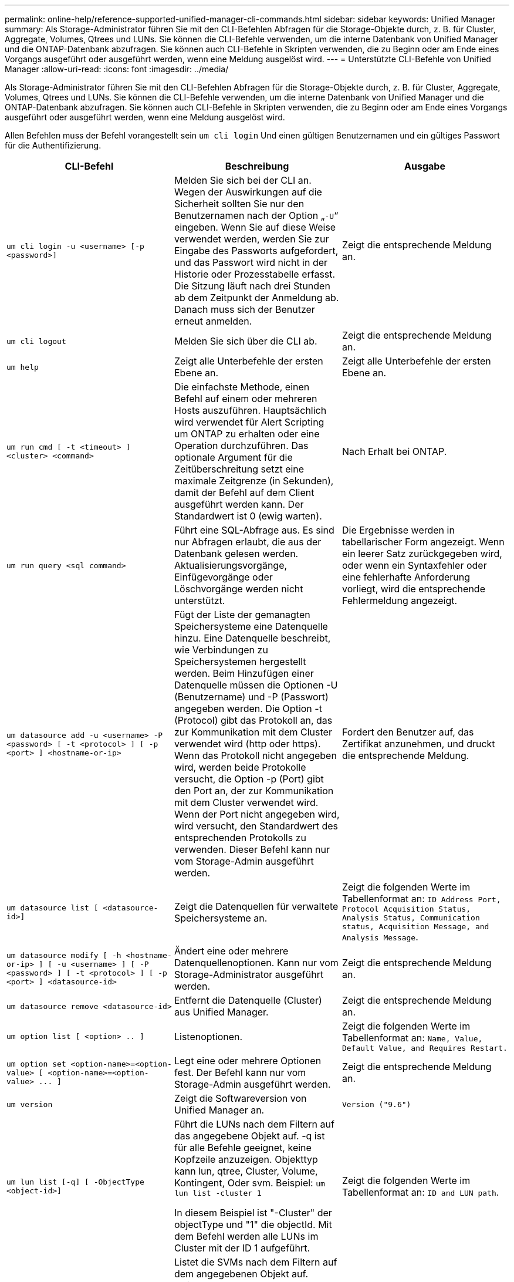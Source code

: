---
permalink: online-help/reference-supported-unified-manager-cli-commands.html 
sidebar: sidebar 
keywords: Unified Manager 
summary: Als Storage-Administrator führen Sie mit den CLI-Befehlen Abfragen für die Storage-Objekte durch, z. B. für Cluster, Aggregate, Volumes, Qtrees und LUNs. Sie können die CLI-Befehle verwenden, um die interne Datenbank von Unified Manager und die ONTAP-Datenbank abzufragen. Sie können auch CLI-Befehle in Skripten verwenden, die zu Beginn oder am Ende eines Vorgangs ausgeführt oder ausgeführt werden, wenn eine Meldung ausgelöst wird. 
---
= Unterstützte CLI-Befehle von Unified Manager
:allow-uri-read: 
:icons: font
:imagesdir: ../media/


[role="lead"]
Als Storage-Administrator führen Sie mit den CLI-Befehlen Abfragen für die Storage-Objekte durch, z. B. für Cluster, Aggregate, Volumes, Qtrees und LUNs. Sie können die CLI-Befehle verwenden, um die interne Datenbank von Unified Manager und die ONTAP-Datenbank abzufragen. Sie können auch CLI-Befehle in Skripten verwenden, die zu Beginn oder am Ende eines Vorgangs ausgeführt oder ausgeführt werden, wenn eine Meldung ausgelöst wird.

Allen Befehlen muss der Befehl vorangestellt sein `um cli login` Und einen gültigen Benutzernamen und ein gültiges Passwort für die Authentifizierung.

[cols="1a,1a,1a"]
|===
| CLI-Befehl | Beschreibung | Ausgabe 


 a| 
`um cli login -u <username> [-p <password>]`
 a| 
Melden Sie sich bei der CLI an. Wegen der Auswirkungen auf die Sicherheit sollten Sie nur den Benutzernamen nach der Option „`-U`“ eingeben. Wenn Sie auf diese Weise verwendet werden, werden Sie zur Eingabe des Passworts aufgefordert, und das Passwort wird nicht in der Historie oder Prozesstabelle erfasst. Die Sitzung läuft nach drei Stunden ab dem Zeitpunkt der Anmeldung ab. Danach muss sich der Benutzer erneut anmelden.
 a| 
Zeigt die entsprechende Meldung an.



 a| 
`um cli logout`
 a| 
Melden Sie sich über die CLI ab.
 a| 
Zeigt die entsprechende Meldung an.



 a| 
`um help`
 a| 
Zeigt alle Unterbefehle der ersten Ebene an.
 a| 
Zeigt alle Unterbefehle der ersten Ebene an.



 a| 
`um run cmd [ -t <timeout> ] <cluster> <command>`
 a| 
Die einfachste Methode, einen Befehl auf einem oder mehreren Hosts auszuführen. Hauptsächlich wird verwendet für Alert Scripting um ONTAP zu erhalten oder eine Operation durchzuführen. Das optionale Argument für die Zeitüberschreitung setzt eine maximale Zeitgrenze (in Sekunden), damit der Befehl auf dem Client ausgeführt werden kann. Der Standardwert ist 0 (ewig warten).
 a| 
Nach Erhalt bei ONTAP.



 a| 
`um run query <sql command>`
 a| 
Führt eine SQL-Abfrage aus. Es sind nur Abfragen erlaubt, die aus der Datenbank gelesen werden. Aktualisierungsvorgänge, Einfügevorgänge oder Löschvorgänge werden nicht unterstützt.
 a| 
Die Ergebnisse werden in tabellarischer Form angezeigt. Wenn ein leerer Satz zurückgegeben wird, oder wenn ein Syntaxfehler oder eine fehlerhafte Anforderung vorliegt, wird die entsprechende Fehlermeldung angezeigt.



 a| 
`um datasource add -u <username> -P <password> [ -t <protocol> ] [ -p <port> ] <hostname-or-ip>`
 a| 
Fügt der Liste der gemanagten Speichersysteme eine Datenquelle hinzu. Eine Datenquelle beschreibt, wie Verbindungen zu Speichersystemen hergestellt werden. Beim Hinzufügen einer Datenquelle müssen die Optionen -U (Benutzername) und -P (Passwort) angegeben werden. Die Option -t (Protocol) gibt das Protokoll an, das zur Kommunikation mit dem Cluster verwendet wird (http oder https). Wenn das Protokoll nicht angegeben wird, werden beide Protokolle versucht, die Option -p (Port) gibt den Port an, der zur Kommunikation mit dem Cluster verwendet wird. Wenn der Port nicht angegeben wird, wird versucht, den Standardwert des entsprechenden Protokolls zu verwenden. Dieser Befehl kann nur vom Storage-Admin ausgeführt werden.
 a| 
Fordert den Benutzer auf, das Zertifikat anzunehmen, und druckt die entsprechende Meldung.



 a| 
`um datasource list [ <datasource-id>]`
 a| 
Zeigt die Datenquellen für verwaltete Speichersysteme an.
 a| 
Zeigt die folgenden Werte im Tabellenformat an: `ID Address Port, Protocol Acquisition Status, Analysis Status, Communication status, Acquisition Message, and Analysis Message`.



 a| 
`um datasource modify [ -h <hostname-or-ip> ] [ -u <username> ] [ -P <password> ] [ -t <protocol> ] [ -p <port> ] <datasource-id>`
 a| 
Ändert eine oder mehrere Datenquellenoptionen. Kann nur vom Storage-Administrator ausgeführt werden.
 a| 
Zeigt die entsprechende Meldung an.



 a| 
`um datasource remove <datasource-id>`
 a| 
Entfernt die Datenquelle (Cluster) aus Unified Manager.
 a| 
Zeigt die entsprechende Meldung an.



 a| 
`um option list [ <option> .. ]`
 a| 
Listenoptionen.
 a| 
Zeigt die folgenden Werte im Tabellenformat an: `Name, Value, Default Value, and Requires Restart.`



 a| 
`+um option set <option-name>=<option-value> [ <option-name>=<option-value> ... ]+`
 a| 
Legt eine oder mehrere Optionen fest. Der Befehl kann nur vom Storage-Admin ausgeführt werden.
 a| 
Zeigt die entsprechende Meldung an.



 a| 
`um version`
 a| 
Zeigt die Softwareversion von Unified Manager an.
 a| 
`Version ("9.6")`



 a| 
`um lun list [-q] [ -ObjectType <object-id>]`
 a| 
Führt die LUNs nach dem Filtern auf das angegebene Objekt auf. -q ist für alle Befehle geeignet, keine Kopfzeile anzuzeigen. Objekttyp kann lun, qtree, Cluster, Volume, Kontingent, Oder svm. Beispiel: `um lun list -cluster 1`

In diesem Beispiel ist "-Cluster" der objectType und "1" die objectId. Mit dem Befehl werden alle LUNs im Cluster mit der ID 1 aufgeführt.
 a| 
Zeigt die folgenden Werte im Tabellenformat an: `ID and LUN path`.



 a| 
`um svm list [-q] [ -ObjectType <object-id>]`
 a| 
Listet die SVMs nach dem Filtern auf dem angegebenen Objekt auf. Objekttyp kann lun, qtree, Cluster, Volume, Kontingent, Oder svm. Beispiel: `um svm list -cluster 1`

In diesem Beispiel ist "-Cluster" der objectType und "1" die objectId. Der Befehl listet alle SVMs innerhalb des Clusters mit der ID 1 auf.
 a| 
Zeigt die folgenden Werte im Tabellenformat an: `Name and Cluster ID`.



 a| 
`um qtree list [-q] [ -ObjectType <object-id>]`
 a| 
Führt die qtrees nach dem Filtern auf dem angegebenen Objekt auf. -q ist für alle Befehle geeignet, keine Kopfzeile anzuzeigen. Objekttyp kann lun, qtree, Cluster, Volume, Kontingent, Oder svm. Beispiel: `um qtree list -cluster 1`

In diesem Beispiel ist "-Cluster" der objectType und "1" die objectId. Mit dem Befehl werden alle qtrees im Cluster mit der ID 1 aufgelistet.
 a| 
Zeigt die folgenden Werte im Tabellenformat an: `Qtree ID and Qtree Name`.



 a| 
`um disk list [-q] [-ObjectType <object-id>]`
 a| 
Listet die Festplatten nach dem Filtern auf das angegebene Objekt auf. Objekttyp kann Disk, aggr, Node oder Cluster sein. Beispiel: `um disk list -cluster 1`

In diesem Beispiel ist "-Cluster" der objectType und "1" die objectId. Der Befehl listet alle Festplatten im Cluster mit der ID 1 auf.
 a| 
Zeigt die folgenden Werte im Tabellenformat an `ObjectType and object-id.`



 a| 
`um cluster list [-q] [-ObjectType <object-id>]`
 a| 
Listet die Cluster nach dem Filtern auf das angegebene Objekt auf. Objekttyp kann Disk, aggr, Node, Cluster, lun, sein Qtree, Volume, Kontingent oder svm. Beispiel:``um cluster list -aggr 1``

In diesem Beispiel ist "-aggr" der objectType und "1" die objectId. Der Befehl listet das Cluster auf, zu dem das Aggregat mit der ID 1 gehört.
 a| 
Zeigt die folgenden Werte im Tabellenformat an: `Name, Full Name, Serial Number, Datasource Id, Last Refresh Time, and Resource Key.`



 a| 
`um cluster node list [-q] [-ObjectType <object-id>]`
 a| 
Führt die Cluster-Nodes nach dem Filtern auf das angegebene Objekt auf. Objekttyp kann Disk, aggr, Node oder Cluster sein. Beispiel: `um cluster node list -cluster 1`

In diesem Beispiel ist "-Cluster" der objectType und "1" die objectId. Der Befehl listet alle Nodes im Cluster mit der ID 1 auf.
 a| 
Zeigt die folgenden Werte im Tabellenformat an `Name and Cluster ID.`



 a| 
`um volume list [-q] [-ObjectType <object-id>]`
 a| 
Listet die Volumes nach dem Filtern auf dem angegebenen Objekt auf. Objekttyp kann lun, qtree, Cluster, Volume, Kontingent, svm oder Aggregat: Beispiel: `um volume list -cluster 1`

In diesem Beispiel ist "-Cluster" der objectType und "1" die objectId. Der Befehl listet alle Volumes im Cluster mit der ID 1 auf.
 a| 
Zeigt die folgenden Werte im Tabellenformat an `Volume ID and Volume Name.`



 a| 
`um quota user list [-q] [-ObjectType <object-id>]`
 a| 
Listet die Quota-Benutzer nach dem Filtern auf das angegebene Objekt auf. Objekttyp kann qtree, Cluster, Volume, Kontingent oder svm sein. Beispiel: `um quota user list -cluster 1`

In diesem Beispiel ist "-Cluster" der objectType und "1" die objectId. Der Befehl listet alle Kontingentbenutzer innerhalb des Clusters mit der ID 1 auf.
 a| 
Zeigt die folgenden Werte im Tabellenformat an `ID, Name, SID and Email.`



 a| 
`um aggr list [-q] [-ObjectType <object-id>]`
 a| 
Führt die Aggregate nach dem Filtern auf das angegebene Objekt auf. Objekttyp kann Disk, aggr, Node, Cluster oder Volume sein. Beispiel: `um aggr list -cluster 1`

In diesem Beispiel ist "-Cluster" der objectType und "1" die objectId. Der Befehl listet alle Aggregate innerhalb des Clusters mit der ID 1 auf.
 a| 
Zeigt die folgenden Werte im Tabellenformat an `Aggr ID, and Aggr Name.`



 a| 
`um event ack <event-ids>`
 a| 
Bestätigt ein oder mehrere Ereignisse.
 a| 
Zeigt die entsprechende Meldung an.



 a| 
`um event resolve <event-ids>`
 a| 
Löst ein oder mehrere Ereignisse.
 a| 
Zeigt die entsprechende Meldung an.



 a| 
`um event assign -u <username> <event-id>`
 a| 
Weist einem Benutzer ein Ereignis zu.
 a| 
Zeigt die entsprechende Meldung an.



 a| 
`um event list [ -s <source> ] [ -S <event-state-filter-list>.. ] [ <event-id> .. ]`
 a| 
Listet die vom System oder Benutzer generierten Ereignisse auf. Filtern von Ereignissen nach Quelle, Status und IDs
 a| 
Zeigt die folgenden Werte im Tabellenformat an `Source, Source type, Name, Severity, State, User and Timestamp.`



 a| 
`um backup restore -f <backup_file_path_and_name>`
 a| 
Stellt eine Datenbanksicherung mithilfe von .7z-Dateien wieder her.
 a| 
Zeigt die entsprechende Meldung an.

|===